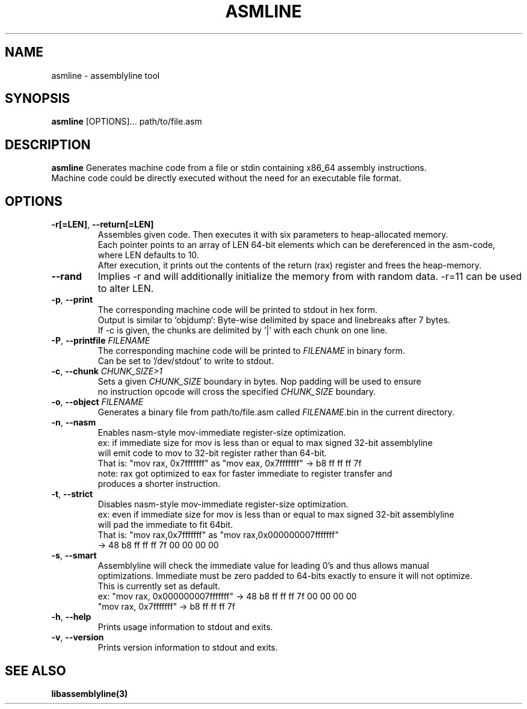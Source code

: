 .TH ASMLINE 1 2022-01-04 GNU

.SH NAME
asmline \- assemblyline tool 

.SH SYNOPSIS
.B asmline
[OPTIONS]...
path/to/file.asm

.SH DESCRIPTION
.B asmline 
Generates machine code from a file or stdin containing x86_64 assembly instructions. 
.br
Machine code could be directly executed without the need for an executable file format. 

.SH OPTIONS


.TP
.BR \-r[=LEN] ", " \-\-return[=LEN]
Assembles given code. Then executes it with six parameters to heap-allocated memory.
.br
Each pointer points to an array of LEN 64-bit elements which can be dereferenced in the asm-code, where LEN defaults to 10.
.br
After execution, it prints out the contents of the return (rax) register and frees the heap-memory.

.TP
.BR \-\-rand
Implies -r and will additionally initialize the memory from with random data. -r=11 can be used to alter LEN.

.TP
.BR \-p ", " \-\-print
The corresponding machine code will be printed to stdout in hex form.
.br
Output is similar to `objdump`: Byte-wise delimited by space and linebreaks after 7 bytes.
.br
If -c is given, the chunks are delimited by '|' with each chunk on one line.

.TP
.BR \-P ", " \-\-printfile " " \fIFILENAME
The corresponding machine code will be printed to \fIFILENAME\fR in binary form.
.br
Can be set to '/dev/stdout' to write to stdout.

.TP
.BR \-c ", " \-\-chunk " " \fICHUNK_SIZE>1
Sets a given \fICHUNK_SIZE\fR boundary in bytes. Nop padding will be used to ensure 
.br
no instruction opcode will cross the specified \fICHUNK_SIZE\fR boundary.

.TP
.BR \-o ", " \-\-object " " \fIFILENAME
Generates a binary file from path/to/file.asm called \fIFILENAME\fR.bin in the current directory.

.TP
.BR \-n ", " \-\-nasm
Enables nasm-style mov-immediate register-size optimization.
.br
ex: if immediate size for mov is less than or equal to max signed 32-bit assemblyline 
.br
    will emit code to mov to 32-bit register rather than 64-bit.
.br
That is: "mov rax, 0x7fffffff" as "mov eax, 0x7fffffff" -> b8 ff ff ff 7f
.br
note: rax got optimized to eax for faster immediate to register transfer and
.br
      produces a shorter instruction.
.TP
.BR \-t ", " \-\-strict
Disables nasm-style mov-immediate register-size optimization.
.br
ex: even if immediate size for mov is less than or equal to max signed 32-bit assemblyline 
.br
    will pad the immediate to fit 64bit.
.br
That is: "mov rax,0x7fffffff" as "mov rax,0x000000007fffffff" 
.br
          -> 48 b8 ff ff ff 7f 00 00 00 00

.TP
.BR \-s ", " \-\-smart
Assemblyline will check the immediate value for leading 0's and thus allows manual
.br 
optimizations. Immediate must be zero padded to 64-bits exactly to ensure it will not optimize.
.br
This is currently set as default.
.br
ex: "mov rax, 0x000000007fffffff" ->  48 b8 ff ff ff 7f 00 00 00 00
.br
    "mov rax, 0x7fffffff" -> b8 ff ff ff 7f

.TP
.BR \-h ", " \-\-help
Prints usage information to stdout and exits.
.TP
.BR \-v ", " \-\-version
Prints version information to stdout and exits.

.SH SEE ALSO
.B libassemblyline(3)

